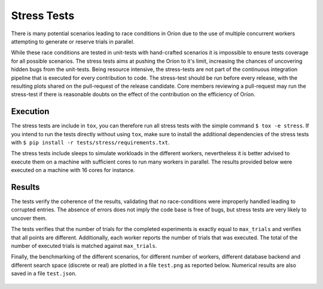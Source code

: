 
Stress Tests
============

There is many potential scenarios leading to race conditions in Oríon due to the
use of multiple concurrent workers attempting to generate or reserve trials in parallel.

While these race conditions are tested in unit-tests with hand-crafted scenarios it is impossible
to ensure tests coverage for all possible scenarios.
The stress tests aims at pushing the Oríon to it's limit, increasing the chances of
uncovering hidden bugs from the unit-tests. Being resource intensive, the stress-tests
are not part of the continuous integration pipeline that is executed for every
contribution to code. The stress-test should be run before every release, with the
resulting plots shared on the pull-request of the release candidate. Core members
reviewing a pull-request may run the stress-test if there is reasonable doubts on the effect of the
contribution on the efficiency of Oríon.

Execution
---------

The stress tests are include in ``tox``, you can therefore run all stress tests
with the simple command ``$ tox -e stress``. If you intend to run the tests directly without
using ``tox``, make sure to install the additional dependencies of the stress tests
with ``$ pip install -r tests/stress/requirements.txt``.

The stress tests include sleeps to simulate workloads in the different workers, nevertheless
it is better advised to execute them on a machine with sufficient cores to run many workers in
parallel. The results provided below were executed on a machine with 16 cores for instance.

Results
-------

The tests verify the coherence of the results, validating that no race-conditions were
improperly handled leading to corrupted entries. The absence of errors does not imply the code base
is free of bugs, but stress tests are very likely to uncover them.

The tests verifies that the number of trials for the completed experiments is exactly equal to
``max_trials`` and verifies that all points are different.
Additionally, each worker reports the number of trials that was executed. The total
of the number of executed trials is matched against ``max_trials``.

Finally, the benchmarking of the different scenarios, for different number of workers,
different database backend and different search space (discrete or real) are plotted
in a file ``test.png`` as reported below. Numerical results are also saved in a file
``test.json``.

.. figure:: test.png
   :scale: 75 %
   :alt: Results of the stress tests
